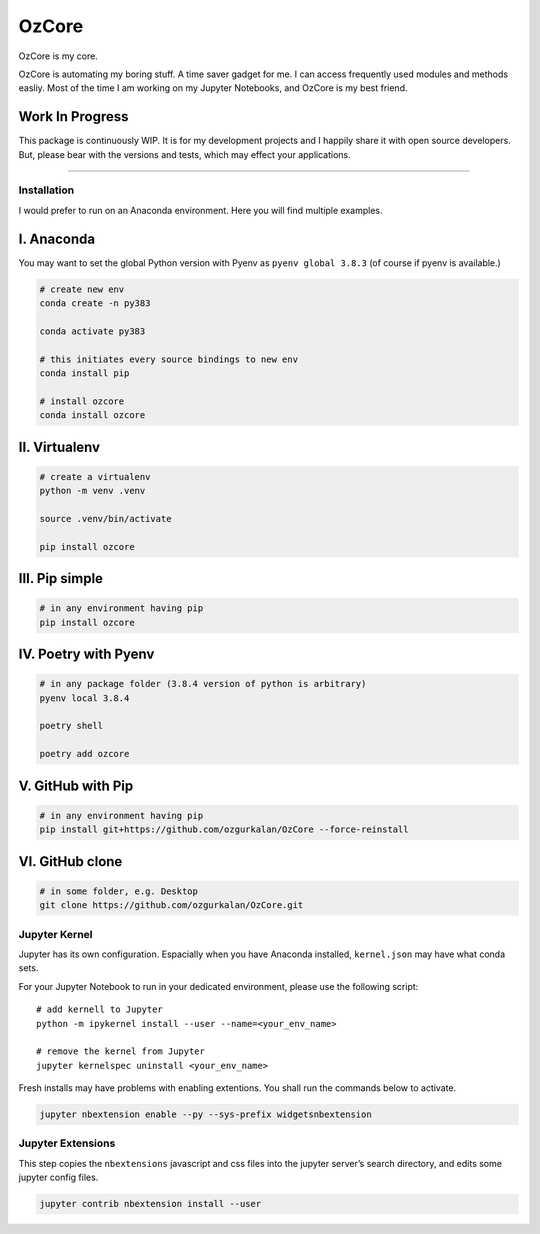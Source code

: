 ======
OzCore
======

OzCore is my core.


.. image:: https://badge.fury.io/py/ozcore.svg
    :target: https://pypi.python.org/pypi/ozcore/
    :alt: PyPI version


.. image:: https://readthedocs.org/projects/ozcore/badge/?version=latest
    :target: https://ozcore.readthedocs.io/en/latest/?badge=latest
    :alt: Documentation Status


.. image:: http://hits.dwyl.com/ozgurkalan/OzCore.svg
    :target: http://hits.dwyl.com/ozgurkalan/OzCore
    :alt: HitCount


.. image:: https://img.shields.io/badge/code%20style-black-000000.svg
   :target: https://github.com/psf/black



OzCore is automating my boring stuff. A time saver gadget for me. I can access frequently used modules and methods easliy. Most of the time I am working on my Jupyter Notebooks, and OzCore is my best friend. 


Work In Progress
~~~~~~~~~~~~~~~~

This package is continuously WIP. It is for my development projects and I happily share it with open source developers. But, please bear with the versions and tests, which may effect your applications.


------------


Installation
============

I would prefer to run on an Anaconda environment. Here you will find multiple examples.

I. Anaconda
~~~~~~~~~~~

You may want to set the global Python version with Pyenv as ``pyenv global 3.8.3`` (of course if pyenv is available.)

.. code:: bash

    # create new env 
    conda create -n py383

    conda activate py383

    # this initiates every source bindings to new env
    conda install pip

    # install ozcore
    conda install ozcore



II. Virtualenv
~~~~~~~~~~~~~~

.. code:: bash

    # create a virtualenv
    python -m venv .venv

    source .venv/bin/activate

    pip install ozcore


III. Pip simple
~~~~~~~~~~~~~~~

.. code:: bash

    # in any environment having pip
    pip install ozcore


IV. Poetry with Pyenv
~~~~~~~~~~~~~~~~~~~~~

.. code:: bash

    # in any package folder (3.8.4 version of python is arbitrary)
    pyenv local 3.8.4

    poetry shell

    poetry add ozcore


V. GitHub with Pip
~~~~~~~~~~~~~~~~~~

.. code:: bash

    # in any environment having pip
    pip install git+https://github.com/ozgurkalan/OzCore --force-reinstall


VI. GitHub clone
~~~~~~~~~~~~~~~~

.. code:: bash

    # in some folder, e.g. Desktop
    git clone https://github.com/ozgurkalan/OzCore.git



Jupyter Kernel
==============

Jupyter has its own configuration. Espacially when you have Anaconda installed,  ``kernel.json`` may have what conda sets. 

For your Jupyter Notebook to run in your dedicated environment, please use the following script::

    # add kernell to Jupyter
    python -m ipykernel install --user --name=<your_env_name>

    # remove the kernel from Jupyter
    jupyter kernelspec uninstall <your_env_name>


Fresh installs may have problems with enabling extentions. You shall run the commands below to activate.

.. code:: bash

    jupyter nbextension enable --py --sys-prefix widgetsnbextension


Jupyter Extensions
==================

This step copies the ``nbextensions`` javascript and css files into the jupyter server’s search directory, and edits some jupyter config files. 

.. code:: bash

    jupyter contrib nbextension install --user




